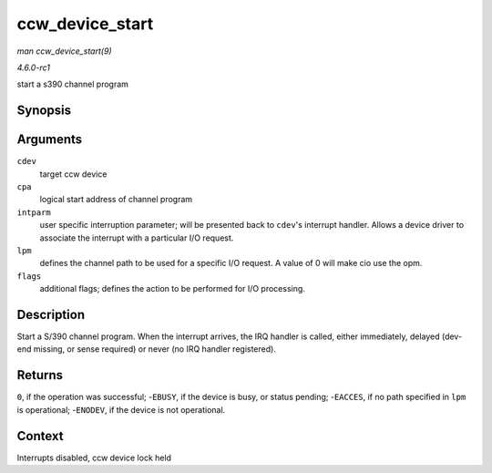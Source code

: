 
.. _API-ccw-device-start:

================
ccw_device_start
================

*man ccw_device_start(9)*

*4.6.0-rc1*

start a s390 channel program


Synopsis
========

.. c:function:: int ccw_device_start( struct ccw_device * cdev, struct ccw1 * cpa, unsigned long intparm, __u8 lpm, unsigned long flags )

Arguments
=========

``cdev``
    target ccw device

``cpa``
    logical start address of channel program

``intparm``
    user specific interruption parameter; will be presented back to ``cdev``'s interrupt handler. Allows a device driver to associate the interrupt with a particular I/O request.

``lpm``
    defines the channel path to be used for a specific I/O request. A value of 0 will make cio use the opm.

``flags``
    additional flags; defines the action to be performed for I/O processing.


Description
===========

Start a S/390 channel program. When the interrupt arrives, the IRQ handler is called, either immediately, delayed (dev-end missing, or sense required) or never (no IRQ handler
registered).


Returns
=======

``0``, if the operation was successful; -``EBUSY``, if the device is busy, or status pending; -``EACCES``, if no path specified in ``lpm`` is operational; -``ENODEV``, if the
device is not operational.


Context
=======

Interrupts disabled, ccw device lock held
